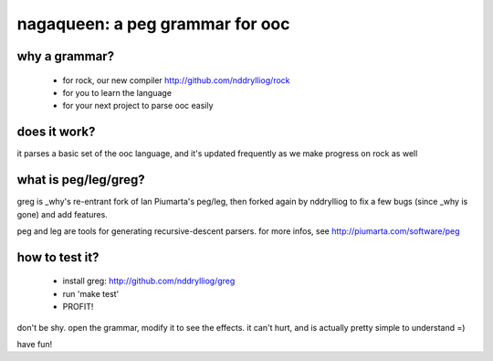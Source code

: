 nagaqueen: a peg grammar for ooc
================================

why a grammar?
--------------

  - for rock, our new compiler http://github.com/nddrylliog/rock
  - for you to learn the language
  - for your next project to parse ooc easily

does it work?
-------------

it parses a basic set of the ooc language, and it's updated
frequently as we make progress on rock as well

what is peg/leg/greg?
---------------------

greg is _why's re-entrant fork of Ian Piumarta's peg/leg, then forked
again by nddrylliog to fix a few bugs (since _why is gone) and add features.

peg and leg are tools for generating recursive-descent parsers.
for more infos, see http://piumarta.com/software/peg

how to test it?
---------------

  - install greg: http://github.com/nddrylliog/greg
  - run 'make test'
  - PROFIT!

don't be shy. open the grammar, modify it to see the effects.
it can't hurt, and is actually pretty simple to understand =)

have fun!
